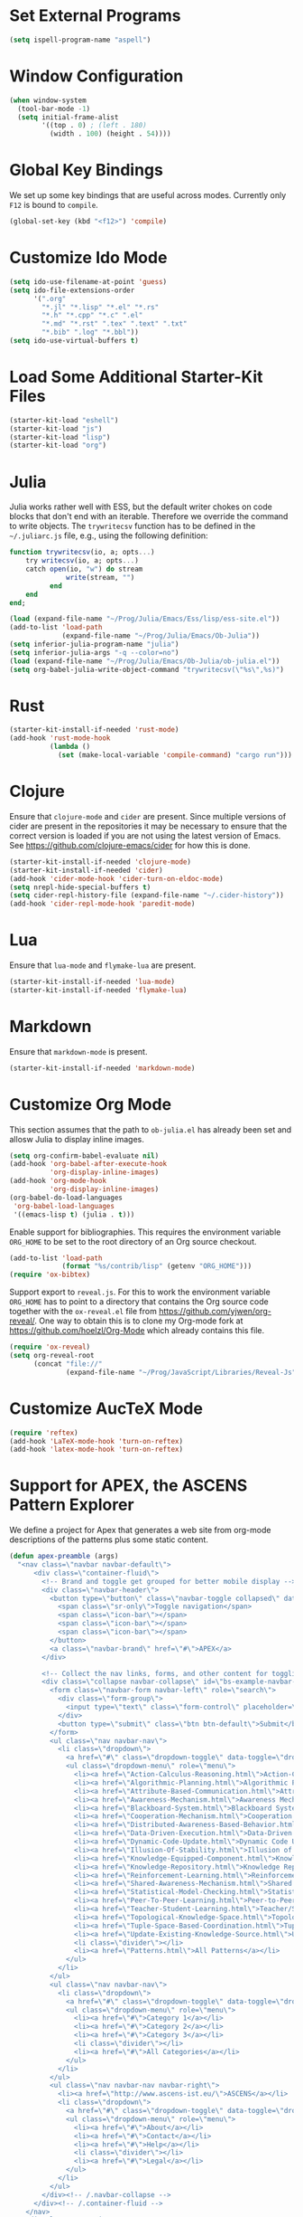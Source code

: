 #+TITLE Local Custimizations for Starter Kit
#+PROPERTY: header-args :results silent

* Set External Programs

#+BEGIN_SRC emacs-lisp
(setq ispell-program-name "aspell")
#+END_SRC

* Window Configuration

#+BEGIN_SRC emacs-lisp
  (when window-system
    (tool-bar-mode -1)
    (setq initial-frame-alist
          '((top . 0) ; (left . 180)
            (width . 100) (height . 54))))
#+END_SRC

* Global Key Bindings

We set up some key bindings that are useful across modes.  Currently
only ~F12~ is bound to ~compile~.

#+BEGIN_SRC emacs-lisp
  (global-set-key (kbd "<f12>") 'compile)
#+END_SRC

* Customize Ido Mode

#+BEGIN_SRC emacs-lisp
  (setq ido-use-filename-at-point 'guess)
  (setq ido-file-extensions-order
        '(".org"
          "*.jl" "*.lisp" "*.el" "*.rs"
          "*.h" "*.cpp" "*.c" ".el"
          "*.md" "*.rst" ".tex" ".text" ".txt"
          "*.bib" ".log" "*.bbl"))
  (setq ido-use-virtual-buffers t)
#+END_SRC

* Load Some Additional Starter-Kit Files

#+BEGIN_SRC emacs-lisp
  (starter-kit-load "eshell")
  (starter-kit-load "js")
  (starter-kit-load "lisp")
  (starter-kit-load "org")
#+END_SRC

* Julia

Julia works rather well with ESS, but the default writer chokes on
code blocks that don't end with an iterable.  Therefore we override
the command to write objects.  The ~trywritecsv~ function has to be
defined in the =~/.juliarc.js= file, e.g., using the following
definition:

#+BEGIN_SRC julia :tangle no :eval never
function trywritecsv(io, a; opts...)
    try writecsv(io, a; opts...)
    catch open(io, "w") do stream
              write(stream, "")
          end
    end
end;
#+END_SRC

#+BEGIN_SRC emacs-lisp
  (load (expand-file-name "~/Prog/Julia/Emacs/Ess/lisp/ess-site.el"))
  (add-to-list 'load-path
               (expand-file-name "~/Prog/Julia/Emacs/Ob-Julia"))
  (setq inferior-julia-program-name "julia")
  (setq inferior-julia-args "-q --color=no")
  (load (expand-file-name "~/Prog/Julia/Emacs/Ob-Julia/ob-julia.el"))
  (setq org-babel-julia-write-object-command "trywritecsv(\"%s\",%s)")
#+END_SRC

* Rust

#+BEGIN_SRC emacs-lisp
  (starter-kit-install-if-needed 'rust-mode)
  (add-hook 'rust-mode-hook
            (lambda ()
              (set (make-local-variable 'compile-command) "cargo run")))
#+END_SRC

* Clojure

Ensure that ~clojure-mode~ and ~cider~ are present.  Since multiple
versions of cider are present in the repositories it may be necessary
to ensure that the correct version is loaded if you are not using the
latest version of Emacs.  See https://github.com/clojure-emacs/cider
for how this is done.

#+BEGIN_SRC emacs-lisp
  (starter-kit-install-if-needed 'clojure-mode)
  (starter-kit-install-if-needed 'cider)
  (add-hook 'cider-mode-hook 'cider-turn-on-eldoc-mode)
  (setq nrepl-hide-special-buffers t)
  (setq cider-repl-history-file (expand-file-name "~/.cider-history"))
  (add-hook 'cider-repl-mode-hook 'paredit-mode)
#+END_SRC

* Lua

Ensure that ~lua-mode~ and ~flymake-lua~ are present.

#+BEGIN_SRC emacs-lisp
  (starter-kit-install-if-needed 'lua-mode)
  (starter-kit-install-if-needed 'flymake-lua)
#+END_SRC

* Markdown

Ensure that ~markdown-mode~ is present.

#+BEGIN_SRC emacs-lisp
  (starter-kit-install-if-needed 'markdown-mode)
#+END_SRC

* Customize Org Mode

This section assumes that the path to =ob-julia.el= has already been
set and allosw Julia to display inline images.

#+BEGIN_SRC emacs-lisp
  (setq org-confirm-babel-evaluate nil)
  (add-hook 'org-babel-after-execute-hook
            'org-display-inline-images)
  (add-hook 'org-mode-hook
            'org-display-inline-images)
  (org-babel-do-load-languages
   'org-babel-load-languages
   '((emacs-lisp t) (julia . t)))
#+END_SRC

Enable support for bibliographies.  This requires the environment
variable ~ORG_HOME~ to be set to the root directory of an Org source
checkout.
#+BEGIN_SRC emacs-lisp
  (add-to-list 'load-path
               (format "%s/contrib/lisp" (getenv "ORG_HOME")))
  (require 'ox-bibtex)
#+END_SRC

Support export to ~reveal.js~.  For this to work the environment
variable ~ORG_HOME~ has to point to a directory that contains the Org
source code together with the ~ox-reveal.el~ file from
[[https://github.com/yjwen/org-reveal/]].  One way to obtain this is to
clone my Org-mode fork at [[https://github.com/hoelzl/Org-Mode]] which
already contains this file.

#+BEGIN_SRC emacs-lisp
  (require 'ox-reveal)
  (setq org-reveal-root
        (concat "file://"
                (expand-file-name "~/Prog/JavaScript/Libraries/Reveal-Js")))
#+END_SRC

* Customize AucTeX Mode

#+BEGIN_SRC emacs-lisp
  (require 'reftex)
  (add-hook 'LaTeX-mode-hook 'turn-on-reftex)
  (add-hook 'latex-mode-hook 'turn-on-reftex)
#+END_SRC

* Support for APEX, the ASCENS Pattern Explorer

We define a project for Apex that generates a web site from org-mode
descriptions of the patterns plus some static content.

#+BEGIN_SRC emacs-lisp
  (defun apex-preamble (args)
    "<nav class=\"navbar navbar-default\">
        <div class=\"container-fluid\">
          <!-- Brand and toggle get grouped for better mobile display -->
          <div class=\"navbar-header\">
            <button type=\"button\" class=\"navbar-toggle collapsed\" data-toggle=\"collapse\" data-target=\"#bs-example-navbar-collapse-1\">
              <span class=\"sr-only\">Toggle navigation</span>
              <span class=\"icon-bar\"></span>
              <span class=\"icon-bar\"></span>
              <span class=\"icon-bar\"></span>
            </button>
            <a class=\"navbar-brand\" href=\"#\">APEX</a>
          </div>

          <!-- Collect the nav links, forms, and other content for toggling -->
          <div class=\"collapse navbar-collapse\" id=\"bs-example-navbar-collapse-1\">
            <form class=\"navbar-form navbar-left\" role=\"search\">
              <div class=\"form-group\">
                <input type=\"text\" class=\"form-control\" placeholder=\"Search\">
              </div>
              <button type=\"submit\" class=\"btn btn-default\">Submit</button>
            </form>
            <ul class=\"nav navbar-nav\">
              <li class=\"dropdown\">
                <a href=\"#\" class=\"dropdown-toggle\" data-toggle=\"dropdown\" role=\"button\" aria-expanded=\"false\">Patterns <span class=\"caret\"></span></a>
                <ul class=\"dropdown-menu\" role=\"menu\">
                  <li><a href=\"Action-Calculus-Reasoning.html\">Action-Calculus Reasoning</a></li>
                  <li><a href=\"Algorithmic-Planning.html\">Algorithmic Planning</a></li>
                  <li><a href=\"Attribute-Based-Communication.html\">Attribute-based Communication</a></li>
                  <li><a href=\"Awareness-Mechanism.html\">Awareness Mechanism</a></li>
                  <li><a href=\"Blackboard-System.html\">Blackboard System</a></li>
                  <li><a href=\"Cooperation-Mechanism.html\">Cooperation Mechanism</a></li>
                  <li><a href=\"Distributed-Awareness-Based-Behavior.html\">Distributed Awareness-Based Behavior</a></li>
                  <li><a href=\"Data-Driven-Execution.html\">Data-Driven Execution</a></li>
                  <li><a href=\"Dynamic-Code-Update.html\">Dynamic Code Update</a></li>
                  <li><a href=\"Illusion-Of-Stability.html\">Illusion of Stability</a></li>
                  <li><a href=\"Knowledge-Equipped-Component.html\">Knowledge-Equipped-Component</a></li>
                  <li><a href=\"Knowledge-Repository.html\">Knowledge Repository</a></li>
                  <li><a href=\"Reinforcement-Learning.html\">Reinforcement Learning</a></li>
                  <li><a href=\"Shared-Awareness-Mechanism.html\">Shared Awareness Mechanism</a></li>
                  <li><a href=\"Statistical-Model-Checking.html\">Statistical Model Checking</a></li>
                  <li><a href=\"Peer-To-Peer-Learning.html\">Peer-to-Peer Learning</a></li>
                  <li><a href=\"Teacher-Student-Learning.html\">Teacher/Student Learning</a></li>
                  <li><a href=\"Topological-Knowledge-Space.html\">Topological Knowledge Space</a></li>
                  <li><a href=\"Tuple-Space-Based-Coordination.html\">Tuple-Space-Based Coordination</a></li>
                  <li><a href=\"Update-Existing-Knowledge-Source.html\">Update Existing Knowledge Source</a></li>
                  <li class=\"divider\"></li>
                  <li><a href=\"Patterns.html\">All Patterns</a></li>
                </ul>
              </li>
            </ul>
            <ul class=\"nav navbar-nav\">
              <li class=\"dropdown\">
                <a href=\"#\" class=\"dropdown-toggle\" data-toggle=\"dropdown\" role=\"button\" aria-expanded=\"false\">Categories <span class=\"caret\"></span></a>
                <ul class=\"dropdown-menu\" role=\"menu\">
                  <li><a href=\"#\">Category 1</a></li>
                  <li><a href=\"#\">Category 2</a></li>
                  <li><a href=\"#\">Category 3</a></li>
                  <li class=\"divider\"></li>
                  <li><a href=\"#\">All Categories</a></li>
                </ul>
              </li>
            </ul>
            <ul class=\"nav navbar-nav navbar-right\">
              <li><a href=\"http://www.ascens-ist.eu/\">ASCENS</a></li>
              <li class=\"dropdown\">
                <a href=\"#\" class=\"dropdown-toggle\" data-toggle=\"dropdown\" role=\"button\" aria-expanded=\"false\">More <span class=\"caret\"></span></a>
                <ul class=\"dropdown-menu\" role=\"menu\">
                  <li><a href=\"#\">About</a></li>
                  <li><a href=\"#\">Contact</a></li>
                  <li><a href=\"#\">Help</a></li>
                  <li class=\"divider\"></li>
                  <li><a href=\"#\">Legal</a></li>
                </ul>
              </li>
            </ul>
          </div><!-- /.navbar-collapse -->
        </div><!-- /.container-fluid -->
      </nav>
      <div class=\"container\">
        <div class=\"row\">
          <div class=\"col-md-12\">")

  (defun apex-encode-pattern (pattern)
    (format "%s" pattern))

  (setq org-link-abbrev-alist
        '(("pattern" . "file:%(apex-encode-pattern).org")))

  (defun apex-postamble (args)
    "     </div>
        </div>
      </div>
      <script src=\"jquery-1.11.2.min.js\"></script>
      <script src=\"bt/js/bootstrap.min.js\"></script>")

  (setq org-publish-project-alist
        `(("apex-patterns"
           :base-directory ,(expand-file-name "~/Uni/Projects/Ascens/Apex/Patterns")
           :publishing-directory ,(expand-file-name "~/Uni/Projects/Ascens/Apex/Export")
           :publishing-function org-html-publish-to-html
           :section-numbers nil
           :html-head "<link href=\"css/fix.css\" rel=\"stylesheet\">"
           :html-head "<link href=\"bt/css/bootstrap.min.css\" rel=\"stylesheet\">"
           :html-doctype "html5"
           :html-html5-fancy t
           :html-head-include-default-style nil
           :html-preamble apex-preamble
           :html-postamble apex-postamble
           :html-mathjax-options ((path "mj/MathJax.js?config=TeX-AMS-MML_HTMLorMML")
                                  (scale "100")
                                  (align "center")
                                  (indent "2em")
                                  (mathml nil))
           :with-toc nil
           :auto-sitemap t
           :sitemap-title "All Patterns"
           :sitemap-filename "Patterns.org"
           :sitemap-sans-extension nil)
          ("apex-html"
           :base-directory ,(expand-file-name "~/Uni/Projects/Ascens/Apex/Patterns")
           :publishing-directory ,(expand-file-name "~/Uni/Projects/Ascens/Apex/Export")
           :publishing-function org-publish-attachment
           :base-extension "html"
           :recursive t)
          ("apex-static"
           :base-directory ,(expand-file-name "~/Uni/Projects/Ascens/Apex/Include")
           :publishing-directory ,(expand-file-name "~/Uni/Projects/Ascens/Apex/Export")
           :publishing-function org-publish-attachment
           :base-extension any
           :recursive t)
          ("apex"
           :components ("apex-static" "apex-html" "apex-patterns"))))
#+END_SRC
